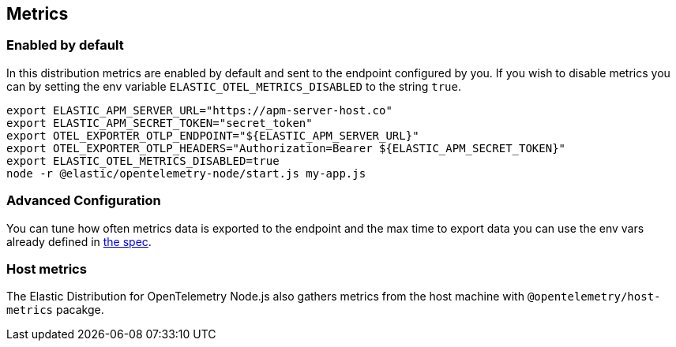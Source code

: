 [[metrics]]
== Metrics

[discrete]
[[metrics-enabled-by-default]]
=== Enabled by default

In this distribution metrics are enabled by default and sent to the endpoint
configured by you. If you wish to disable metrics you can by setting the env
variable `ELASTIC_OTEL_METRICS_DISABLED` to the string `true`.

[source,sh]
----
export ELASTIC_APM_SERVER_URL="https://apm-server-host.co"
export ELASTIC_APM_SECRET_TOKEN="secret_token"
export OTEL_EXPORTER_OTLP_ENDPOINT="${ELASTIC_APM_SERVER_URL}"
export OTEL_EXPORTER_OTLP_HEADERS="Authorization=Bearer ${ELASTIC_APM_SECRET_TOKEN}"
export ELASTIC_OTEL_METRICS_DISABLED=true
node -r @elastic/opentelemetry-node/start.js my-app.js
----

[discrete]
[[metrics-advanced-configuration]]
=== Advanced Configuration

You can tune how often metrics data is exported to the endpoint and the max time
to export data you can use the env vars already defined in https://opentelemetry.io/docs/specs/otel/configuration/sdk-environment-variables/#periodic-exporting-metricreader[the spec].

[discrete]
[[metrics-host-metrics]]
=== Host metrics

The Elastic Distribution for OpenTelemetry Node.js also gathers metrics from the
host machine with `@opentelemetry/host-metrics` pacakge.
